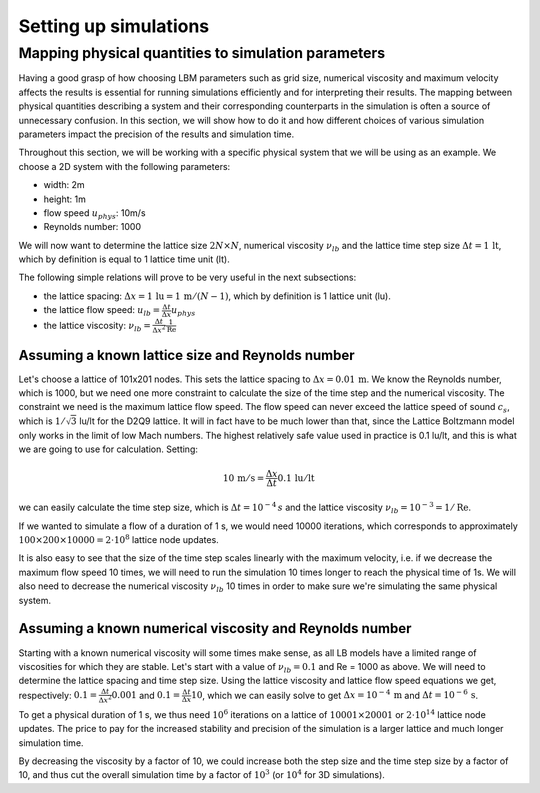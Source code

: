 Setting up simulations
======================

Mapping physical quantities to simulation parameters
----------------------------------------------------

Having a good grasp of how choosing LBM parameters such as grid size, numerical
viscosity and maximum velocity affects the results is essential for running simulations
efficiently and for interpreting their results.  The mapping between physical quantities
describing a system and their corresponding counterparts in the simulation is often
a source of unnecessary confusion.  In this section, we will show how to do it and
how different choices of various simulation parameters impact the precision of the
results and simulation time.

Throughout this section, we will be working with a specific physical system that
we will be using as an example.  We choose a 2D system with the following parameters:

* width: 2m
* height: 1m
* flow speed :math:`u_{phys}`: 10m/s
* Reynolds number: 1000

We will now want to determine the lattice size :math:`2N \times N`,
numerical viscosity :math:`\nu_{lb}` and the lattice time step size
:math:`\Delta t = 1 \,\mathrm{lt}`, which by definition is equal to 1 lattice time unit (lt).

The following simple relations will prove to be very useful in the next subsections:

* the lattice spacing: :math:`\Delta x = 1 \,\mathrm{lu} = 1 \,\mathrm{m} / (N-1)`, which by definition is 1 lattice unit (lu).
* the lattice flow speed: :math:`u_{lb} = \frac{\Delta t}{\Delta x} u_{phys}`
* the lattice viscosity: :math:`\nu_{lb} = \frac{\Delta t}{\Delta x^2} \frac{1}{\mathrm{Re}}`

Assuming a known lattice size and Reynolds number
^^^^^^^^^^^^^^^^^^^^^^^^^^^^^^^^^^^^^^^^^^^^^^^^^
Let's choose a lattice of 101x201 nodes.  This sets the lattice
spacing to :math:`\Delta x = 0.01 \,\mathrm{m}`.  We know the Reynolds number, which is 1000, but
we need one more constraint to calculate the size of the time step and the numerical
viscosity.  The constraint we need is the maximum lattice flow speed.  The flow speed
can never exceed the lattice speed of sound :math:`c_s`, which is :math:`1/\sqrt{3}` lu/lt
for the D2Q9 lattice.  It will in fact have to be much lower than that, since the
Lattice Boltzmann model only works in the limit of low Mach numbers.  The highest
relatively safe value used in practice is 0.1 lu/lt, and this is what we are going
to use for calculation.  Setting:

.. math:: 10 \,\mathrm{m/s} = \frac{\Delta x}{\Delta t} 0.1 \,\mathrm{lu/lt}

we can easily calculate the time step size, which is :math:`\Delta t = 10^{-4} \,s`
and the lattice viscosity :math:`\nu_{lb} = 10^{-3} = 1/\mathrm{Re}`.

If we wanted to simulate a flow of a duration of 1 s, we would need 10000 iterations,
which corresponds to approximately
:math:`100 \times 200 \times 10000 = 2 \cdot 10^{8}` lattice node updates.

It is also easy to see that the size of the time step scales linearly with the maximum
velocity, i.e. if we decrease the maximum flow speed 10 times, we will need to run the
simulation 10 times longer to reach the physical time of 1s.  We will also need to decrease
the numerical viscosity :math:`\nu_{lb}` 10 times in order to make sure we're simulating the same
physical system.

Assuming a known numerical viscosity and Reynolds number
^^^^^^^^^^^^^^^^^^^^^^^^^^^^^^^^^^^^^^^^^^^^^^^^^^^^^^^^
Starting with a known numerical viscosity will some times make sense, as all
LB models have a limited range of viscosities for which they are stable.  Let's start
with a value of :math:`\nu_{lb} = 0.1` and Re = 1000 as above.  We will need to determine
the lattice spacing and time step size.  Using the lattice viscosity and lattice flow
speed equations we get, respectively: :math:`0.1 = \frac{\Delta t}{\Delta x^2} 0.001`
and :math:`0.1 = \frac{\Delta t}{\Delta x} 10`, which we can easily solve to get
:math:`\Delta x = 10^{-4} \,\mathrm{m}` and :math:`\Delta t = 10^{-6} \,\mathrm{s}`.

To get a physical duration of 1 s, we thus need :math:`10^6` iterations on a lattice of
:math:`10001 \times 20001` or :math:`2 \cdot 10^{14}` lattice node updates.  The price
to pay for the increased stability and precision of the simulation is a larger lattice
and much longer simulation time.

By decreasing the viscosity by a factor of 10, we could increase both the step size
and the time step size by a factor of 10, and thus cut the overall simulation time
by a factor of :math:`10^3` (or :math:`10^4` for 3D simulations).



